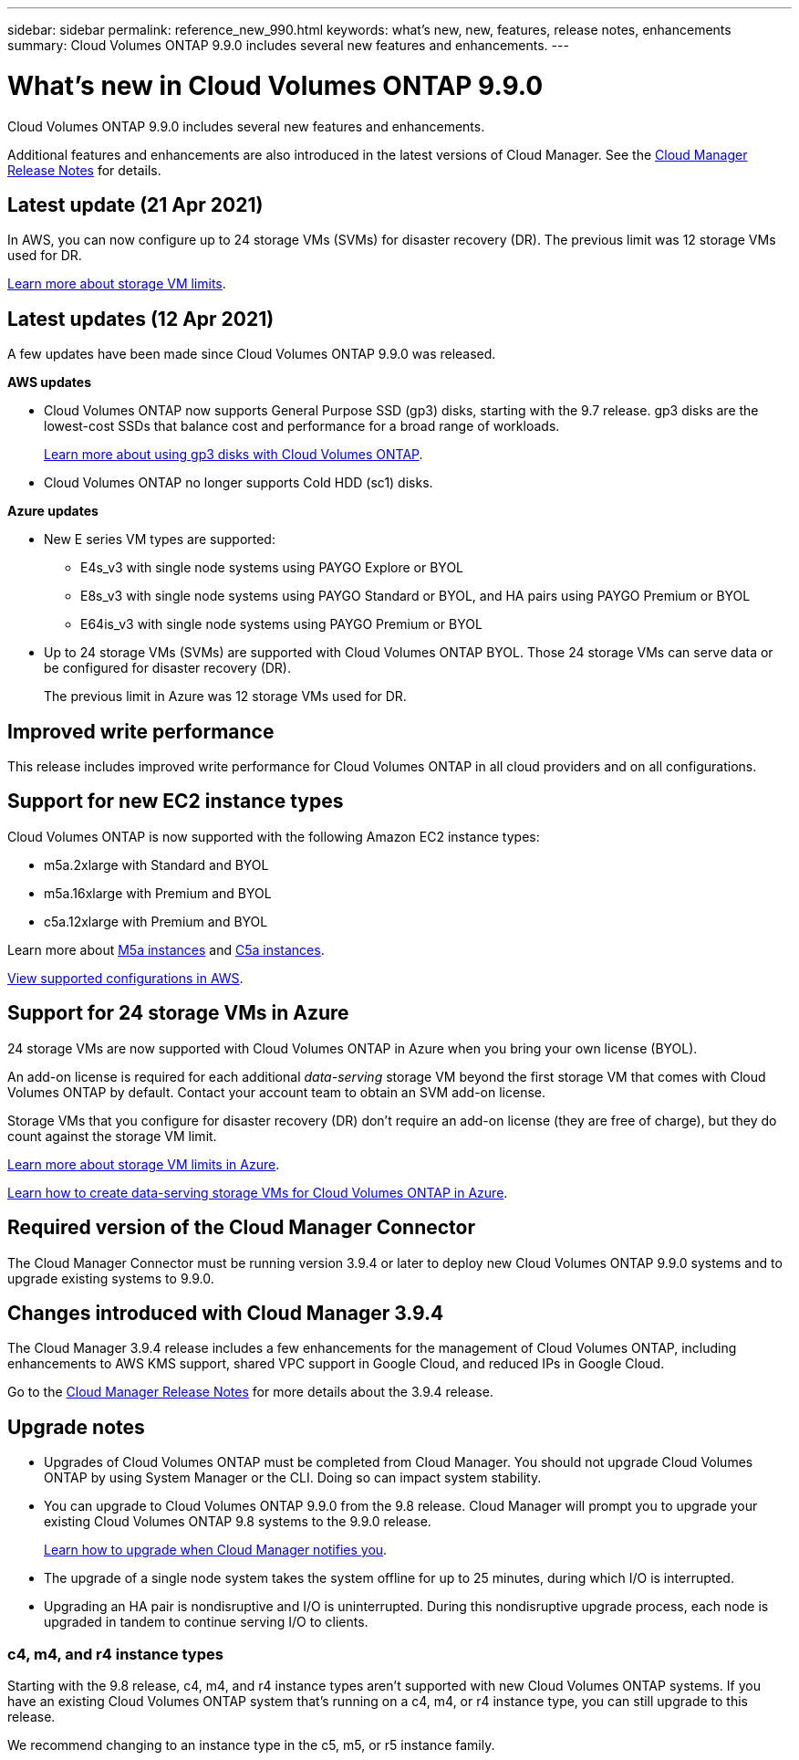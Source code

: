 ---
sidebar: sidebar
permalink: reference_new_990.html
keywords: what's new, new, features, release notes, enhancements
summary: Cloud Volumes ONTAP 9.9.0 includes several new features and enhancements.
---

= What's new in Cloud Volumes ONTAP 9.9.0
:hardbreaks:
:nofooter:
:icons: font
:linkattrs:
:imagesdir: ./media/

[.lead]
Cloud Volumes ONTAP 9.9.0 includes several new features and enhancements.

Additional features and enhancements are also introduced in the latest versions of Cloud Manager. See the https://docs.netapp.com/us-en/occm/reference_new_occm.html[Cloud Manager Release Notes^] for details.

== Latest update (21 Apr 2021)

In AWS, you can now configure up to 24 storage VMs (SVMs) for disaster recovery (DR). The previous limit was 12 storage VMs used for DR.

link:reference_limits_aws_990.html#storage-vm-limits[Learn more about storage VM limits].

== Latest updates (12 Apr 2021)

A few updates have been made since Cloud Volumes ONTAP 9.9.0 was released.

*AWS updates*

* Cloud Volumes ONTAP now supports General Purpose SSD (gp3) disks, starting with the 9.7 release. gp3 disks are the lowest-cost SSDs that balance cost and performance for a broad range of workloads.
+
https://docs.netapp.com/us-en/occm/task_planning_your_config.html#sizing-your-system-in-aws[Learn more about using gp3 disks with Cloud Volumes ONTAP^].

* Cloud Volumes ONTAP no longer supports Cold HDD (sc1) disks.

*Azure updates*

* New E series VM types are supported:

** E4s_v3 with single node systems using PAYGO Explore or BYOL
** E8s_v3 with single node systems using PAYGO Standard or BYOL, and HA pairs using PAYGO Premium or BYOL
** E64is_v3 with single node systems using PAYGO Premium or BYOL

* Up to 24 storage VMs (SVMs) are supported with Cloud Volumes ONTAP BYOL. Those 24 storage VMs can serve data or be configured for disaster recovery (DR).
+
The previous limit in Azure was 12 storage VMs used for DR.

== Improved write performance

This release includes improved write performance for Cloud Volumes ONTAP in all cloud providers and on all configurations.

== Support for new EC2 instance types

Cloud Volumes ONTAP is now supported with the following Amazon EC2 instance types:

* m5a.2xlarge with Standard and BYOL
* m5a.16xlarge with Premium and BYOL
* c5a.12xlarge with Premium and BYOL

Learn more about https://aws.amazon.com/ec2/instance-types/m5/[M5a instances^] and https://aws.amazon.com/ec2/instance-types/c5/[C5a instances^].

link:reference_configs_aws_990.html[View supported configurations in AWS].

== Support for 24 storage VMs in Azure

24 storage VMs are now supported with Cloud Volumes ONTAP in Azure when you bring your own license (BYOL).

An add-on license is required for each additional _data-serving_ storage VM beyond the first storage VM that comes with Cloud Volumes ONTAP by default. Contact your account team to obtain an SVM add-on license.

Storage VMs that you configure for disaster recovery (DR) don't require an add-on license (they are free of charge), but they do count against the storage VM limit.

link:reference_limits_azure_990.html#storage-vm-limits[Learn more about storage VM limits in Azure].

https://docs.netapp.com/us-en/occm/task_managing_svms_azure.html[Learn how to create data-serving storage VMs for Cloud Volumes ONTAP in Azure^].

== Required version of the Cloud Manager Connector

The Cloud Manager Connector must be running version 3.9.4 or later to deploy new Cloud Volumes ONTAP 9.9.0 systems and to upgrade existing systems to 9.9.0.

== Changes introduced with Cloud Manager 3.9.4

The Cloud Manager 3.9.4 release includes a few enhancements for the management of Cloud Volumes ONTAP, including enhancements to AWS KMS support, shared VPC support in Google Cloud, and reduced IPs in Google Cloud.

Go to the https://docs.netapp.com/us-en/occm/reference_new_occm.html[Cloud Manager Release Notes^] for more details about the 3.9.4 release.

== Upgrade notes

* Upgrades of Cloud Volumes ONTAP must be completed from Cloud Manager. You should not upgrade Cloud Volumes ONTAP by using System Manager or the CLI. Doing so can impact system stability.

* You can upgrade to Cloud Volumes ONTAP 9.9.0 from the 9.8 release. Cloud Manager will prompt you to upgrade your existing Cloud Volumes ONTAP 9.8 systems to the 9.9.0 release.
+
http://docs.netapp.com/us-en/occm/task_updating_ontap_cloud.html#upgrading-cloud-volumes-ontap-from-cloud-manager-notifications[Learn how to upgrade when Cloud Manager notifies you^].

* The upgrade of a single node system takes the system offline for up to 25 minutes, during which I/O is interrupted.

* Upgrading an HA pair is nondisruptive and I/O is uninterrupted. During this nondisruptive upgrade process, each node is upgraded in tandem to continue serving I/O to clients.

=== c4, m4, and r4 instance types

Starting with the 9.8 release, c4, m4, and r4 instance types aren't supported with new Cloud Volumes ONTAP systems. If you have an existing Cloud Volumes ONTAP system that's running on a c4, m4, or r4 instance type, you can still upgrade to this release.

We recommend changing to an instance type in the c5, m5, or r5 instance family.
